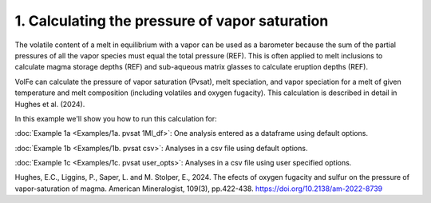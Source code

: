 ===============================================
1. Calculating the pressure of vapor saturation
===============================================

The volatile content of a melt in equilibrium with a vapor can be used as a barometer because the sum of the partial pressures of all the vapor species must equal the total pressure (REF). This is often applied to melt inclusions to calculate magma storage depths (REF) and sub-aqueous matrix glasses to calculate eruption depths (REF).

VolFe can calculate the pressure of vapor saturation (Pvsat), melt speciation, and vapor speciation for a melt of given temperature and melt composition (including volatiles and oxygen fugacity). This calculation is described in detail in Hughes et al. (2024).

In this example we'll show you how to run this calculation for: 

:doc:`Example 1a <Examples/1a. pvsat 1MI_df>`: One analysis entered as a dataframe using default options. 

:doc:`Example 1b <Examples/1b. pvsat csv>`: Analyses in a csv file using default options. 

:doc:`Example 1c <Examples/1c. pvsat user_opts>`: Analyses in a csv file using user specified options.

Hughes, E.C., Liggins, P., Saper, L. and M. Stolper, E., 2024. The efects of oxygen fugacity and sulfur on the pressure of vapor-saturation of magma. American Mineralogist, 109(3), pp.422-438. https://doi.org/10.2138/am-2022-8739 
